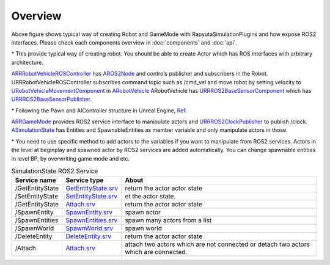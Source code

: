 Overview
=========

.. image:: images/robot_and_gamemode.png

Above figure shows typical way of creating Robot and GameMode with RapyutaSimulationPlugins and how expose ROS2 interfaces.
Please check each components overview in :doc:`components` and :doc:`api`.

\* This provide typical way of creating robot. You should be able to create Actor which has ROS interfaces with arbitrary architecture. 

`ARRRobotVehicleROSController <doxygen_generated/html/d6/d83/class_a_r_r_robot_vehicle_r_o_s_controller.html>`_ has `AROS2Node <https://rclue.readthedocs.io/en/devel/doxygen_generated/html/d6/dcb/class_a_r_o_s2_node.html>`_ and controls publisher and subscribers in the Robot. 
URRRobotVehicleROSController subscribes command topic such as /cmd_vel and move robot by setting velocity to `URobotVehicleMovementComponent <doxygen_generated/html/d7/d01/class_u_robot_vehicle_movement_component.html>`_ in `ARobotVehicle <doxygen_generated/html/d7/d80/class_a_robot_vehicle.html>`_ 
ARobotVehicle has `URRROS2BaseSensorComponent <doxygen_generated/html/d0/d58/class_u_r_r_r_o_s2_base_sensor_component.html>`_ which has `URRROS2BaseSensorPublisher <doxygen_generated/html/d5/d69/class_u_r_r_r_o_s2_base_sensor_publisher.html>`_.

\* Following the Pawn and AIController structure in Unreal Engine, `Ref <https://docs.unrealengine.com/4.27/en-US/InteractiveExperiences/Framework/Pawn/>`_.

`ARRGameMode <doxygen_generated/html/d1/dbb/class_a_r_r_game_mode.html>`_ provides ROS2 service interface to manipulate actors and `URRROS2ClockPublisher <doxygen_generated/html/d5/dc2/class_u_r_r_r_o_s2_clock_publisher.html>`_ to publish /clock.
`ASimulationState <doxygen_generated/html/d2/dde/class_a_simulation_state.html>`_ has Entities and SpawnableEntities as member variable and only manipulate actors in those. 

\* You need to use specific method to add actors to the variables if you want to manipulate from ROS2 services.
Actors in the level at beginplay and spawned actor by ROS2 services are added automatically.
You can change spawnable entities in level BP, by overwriting game mode and etc.


.. list-table:: SimulationState ROS2 Service 
   :header-rows: 1

   * - Service name
     - Service type
     - About
   * - /GetEntityState
     - `GetEntityState.srv <https://github.com/rapyuta-robotics/UE_msgs/blob/devel/srv/GetEntityState.srv>`_
     - return the actor actor state
   * - /SetEntityState
     - `SetEntityState.srv <https://github.com/rapyuta-robotics/UE_msgs/blob/devel/srv/SetEntityState.srv>`_
     - et the actor state.
   * - /GetEntityState
     - `Attach.srv <https://github.com/rapyuta-robotics/UE_msgs/blob/devel/srv/Attach.srv>`_
     - return the actor actor state
   * - /SpawnEntity
     - `SpawnEntity.srv <https://github.com/rapyuta-robotics/UE_msgs/blob/devel/srv/SpawnEntity.srv>`_
     - spawn actor
   * - /SpawnEntities
     - `SpawnEntities.srv <https://github.com/rapyuta-robotics/UE_msgs/blob/devel/srv/SpawnEntities.srv>`_
     - spawn many actors from a list
   * - /SpawnWorld
     - `SpawnWorld.srv <https://github.com/rapyuta-robotics/UE_msgs/blob/devel/srv/SpawnWorld.srv>`_
     - spawn world
   * - /DeleteEntity
     - `DeleteEntity.srv <https://github.com/rapyuta-robotics/UE_msgs/blob/devel/srv/DeleteEntity.srv>`_
     - return the actor actor state
   * - /Attach
     - `Attach.srv <https://github.com/rapyuta-robotics/UE_msgs/blob/devel/srv/Attach.srv>`_
     - attach two actors which are not connected or detach two actors which are connected.
